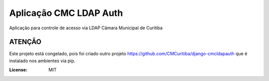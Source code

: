 Aplicação CMC LDAP Auth
=======================

Aplicação para controle de acesso via LDAP Câmara Municipal de Curitiba

ATENÇÃO
-------
Este projeto está congelado, pois foi criado outro projeto https://github.com/CMCuritiba/django-cmcldapauth que é instalado nos ambientes via pip. 

.. image:: https://img.shields.io/badge/built%20with-Cookiecutter%20Django-ff69b4.svg
     :target: https://github.com/pydanny/cookiecutter-django/
     :alt: Built with Cookiecutter Django

.. image:: https://travis-ci.org/CMCuritiba/cmcldapauth.svg?branch=master
    :target: https://travis-ci.org/CMCuritiba/cmcldapauth

.. image:: https://codecov.io/gh/CMCuritiba/cmcldapauth/coverage.svg?branch=master
    :target: https://codecov.io/gh/CMCuritiba/cmcldapauth/


:License: MIT